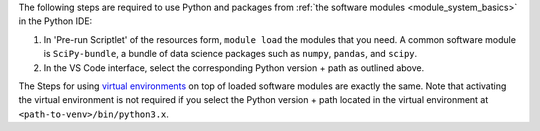 The following steps are required to use Python and packages from :ref:`the
software modules <module_system_basics>` in the Python IDE:

#. In 'Pre-run Scriptlet' of the resources form, ``module load`` the
   modules that you need. A common software module is ``SciPy-bundle``, a
   bundle of data science packages such as ``numpy``, ``pandas``, and
   ``scipy``.

#. In the VS Code interface, select the corresponding Python version +
   path as outlined above.

The Steps for using `virtual environments
<https://hpc.vub.be/docs/software/additional_software/#python-virtual-environments>`_
on top of loaded software modules are exactly the same. Note that
activating the virtual environment is not required if you select
the Python version + path located in the virtual environment at
``<path-to-venv>/bin/python3.x``.
